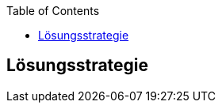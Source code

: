 :jbake-title: Lösungsstrategie
:jbake-type: page_toc
:jbake-status: published
:jbake-menu: arc42
:jbake-order: 4
:filename: \chapters\04_solution_strategy.adoc
ifndef::imagesdir[:imagesdir: ../../images]

:toc:



[[section-solution-strategy]]
== Lösungsstrategie


